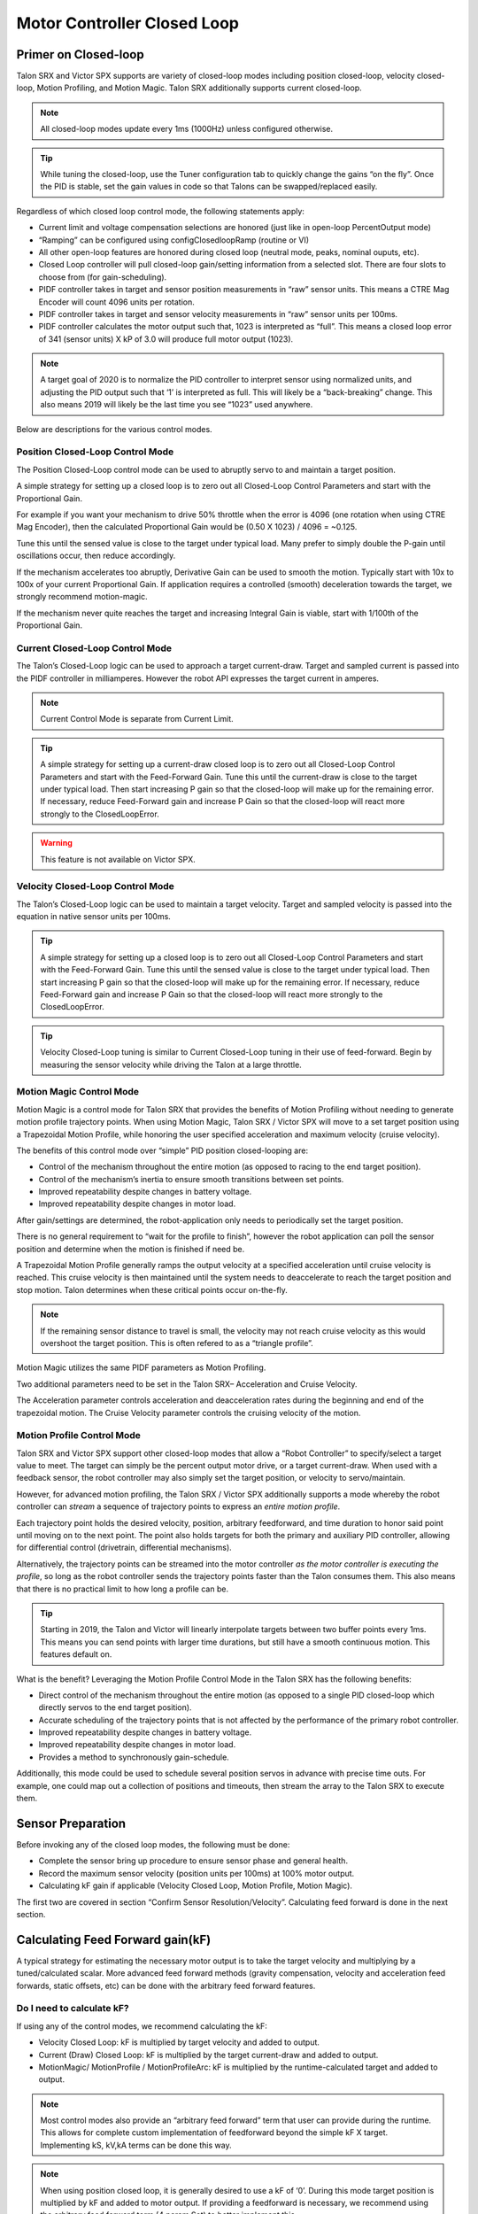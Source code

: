 Motor Controller Closed Loop
============================

.. note: Talon SRX and Victor SPX can be used with PWM or CAN bus. However, the features below require CAN bus.

Primer on Closed-loop
~~~~~~~~~~~~~~~~~~~~~~~~~~~~~~~~~~~~~~~~~~~~~~~~~~~~~~~~~~~~~~~~~~~~~~~~~~~~~~~~~~~~~~~~~~~~~~~~~~~~~~~~~~~~~~~~~~~~

Talon SRX and Victor SPX supports are variety of closed-loop modes including position closed-loop, velocity closed-loop, Motion Profiling, and Motion Magic.  Talon SRX additionally supports current closed-loop. 

.. note:: All closed-loop modes update every 1ms (1000Hz) unless configured otherwise.

.. tip:: While tuning the closed-loop, use the Tuner configuration tab to quickly change the gains “on the fly”. Once the PID is stable, set the gain values in code so that Talons can be swapped/replaced easily.  

Regardless of which closed loop control mode, the following statements apply:

- Current limit and voltage compensation selections are honored (just like in open-loop PercentOutput mode)
- “Ramping” can be configured using configClosedloopRamp (routine or VI)
- All other open-loop features are honored during closed loop (neutral mode, peaks, nominal ouputs, etc).
- Closed Loop controller will pull closed-loop gain/setting information from a selected slot.  There are four slots to choose from (for gain-scheduling).
- PIDF controller takes in target and sensor position measurements in “raw” sensor units.  This means a CTRE Mag Encoder will count 4096 units per rotation.
- PIDF controller takes in target and sensor velocity measurements in “raw” sensor units per 100ms.  
- PIDF controller calculates the motor output such that, 1023 is interpreted as “full”.  This means a closed loop error of 341 (sensor units) X kP of 3.0 will produce full motor output (1023).

.. note:: A target goal of 2020 is to normalize the PID controller to interpret sensor using normalized units, and adjusting the PID output such that  ‘1’ is interpreted as full.  This will likely be a “back-breaking” change.  This also means 2019 will likely be the last time you see “1023” used anywhere.

Below are descriptions for the various control modes.

Position Closed-Loop Control Mode
----------------------------------------------------------------------------------

The Position Closed-Loop control mode can be used to abruptly servo to and maintain a target position. 

A simple strategy for setting up a closed loop is to zero out all Closed-Loop Control Parameters and start with the Proportional Gain.  

For example if you want your mechanism to drive 50% throttle when the error is 4096 (one rotation when using CTRE Mag Encoder), then the calculated Proportional Gain would be (0.50 X 1023) / 4096 = ~0.125.  

Tune this until the sensed value is close to the target under typical load.  Many prefer to simply double the P-gain until oscillations occur, then reduce accordingly.

If the mechanism accelerates too abruptly, Derivative Gain can be used to smooth the motion.  Typically start with 10x to 100x of your current Proportional Gain.  
If application requires a controlled (smooth) deceleration towards the target, we strongly recommend motion-magic.

If the mechanism never quite reaches the target and increasing Integral Gain is viable, start with 1/100th of the Proportional Gain.


Current Closed-Loop Control Mode
----------------------------------------------------------------------------------
The Talon’s Closed-Loop logic can be used to approach a target current-draw.  Target and sampled current is passed into the PIDF controller in milliamperes.  However the robot API expresses the target current in amperes.

.. note:: Current Control Mode is separate from Current Limit.  

.. tip:: A simple strategy for setting up a current-draw closed loop is to zero out all Closed-Loop Control Parameters and start with the Feed-Forward Gain.  Tune this until the current-draw is close to the target under typical load.  Then start increasing P gain so that the closed-loop will make up for the remaining error.  If necessary, reduce Feed-Forward gain and increase P Gain so that the closed-loop will react more strongly to the ClosedLoopError.

.. warning:: This feature is not available on Victor SPX.

Velocity Closed-Loop Control Mode
----------------------------------------------------------------------------------
The Talon’s Closed-Loop logic can be used to maintain a target velocity.  
Target and sampled velocity is passed into the equation in native sensor units per 100ms.  

.. tip:: A simple strategy for setting up a closed loop is to zero out all Closed-Loop Control Parameters and start with the Feed-Forward Gain.  Tune this until the sensed value is close to the target under typical load.  Then start increasing P gain so that the closed-loop will make up for the remaining error.  If necessary, reduce Feed-Forward gain and increase P Gain so that the closed-loop will react more strongly to the ClosedLoopError.

.. tip:: Velocity Closed-Loop tuning is similar to Current Closed-Loop tuning in their use of feed-forward.  Begin by measuring the sensor velocity while driving the Talon at a large throttle.

 
Motion Magic Control Mode
----------------------------------------------------------------------------------
Motion Magic is a control mode for Talon SRX that provides the benefits of Motion Profiling without needing to generate motion profile trajectory points.  
When using Motion Magic, Talon SRX / Victor SPX will move to a set target position using a Trapezoidal Motion Profile, while honoring the user specified acceleration and maximum velocity (cruise velocity).

The benefits of this control mode over “simple” PID position closed-looping are:

• Control of the mechanism throughout the entire motion (as opposed to racing to the end target position).  
• Control of the mechanism’s inertia to ensure smooth transitions between set points. 
• Improved repeatability despite changes in battery voltage.
• Improved repeatability despite changes in motor load.

After gain/settings are determined, the robot-application only needs to periodically set the target position.  

There is no general requirement to “wait for the profile to finish”, however the robot application can poll the sensor position and determine when the motion is finished if need be.

A Trapezoidal Motion Profile generally ramps the output velocity at a specified acceleration until cruise velocity is reached.  This cruise velocity is then maintained until the system needs to deaccelerate to reach the target position and stop motion.  Talon determines when these critical points occur on-the-fly.   

.. note:: If the remaining sensor distance to travel is small, the velocity may not reach cruise velocity as this would overshoot the target position.  This is often refered to as a “triangle profile”.

.. image:: img/closedlp-1.png


Motion Magic utilizes the same PIDF parameters as Motion Profiling.  

Two additional parameters need to be set in the Talon SRX– Acceleration and Cruise Velocity.

The Acceleration parameter controls acceleration and deacceleration rates during the beginning and end of the trapezoidal motion.  The Cruise Velocity parameter controls the cruising velocity of the motion.


Motion Profile Control Mode
----------------------------------------------------------------------------------
Talon SRX and Victor SPX support other closed-loop modes that allow a “Robot Controller” to specify/select a target value to meet.  The target can simply be the percent output motor drive, or a target current-draw.  When used with a feedback sensor, the robot controller may also simply set the target position, or velocity to servo/maintain.   

However, for advanced motion profiling, the Talon SRX / Victor SPX additionally supports a mode whereby the robot controller can *stream* a sequence of trajectory points to express an *entire motion profile*.

Each trajectory point holds the desired velocity, position, arbitrary feedforward, and time duration to honor said point until moving on to the next point.  The point also holds targets for both the primary and auxiliary PID controller, allowing for differential control (drivetrain, differential mechanisms).

Alternatively, the trajectory points can be streamed into the motor controller *as the motor controller is executing the profile*, so long as the robot controller sends the trajectory points faster than the Talon consumes them.  This also means that there is no practical limit to how long a profile can be.

.. tip :: Starting in 2019, the Talon and Victor will linearly interpolate targets between two buffer points every 1ms.  This means you can send points with larger time durations, but still have a smooth continuous motion.  This features default on.

What is the benefit? 
Leveraging the Motion Profile Control Mode in the Talon SRX has the following benefits:

• Direct control of the mechanism throughout the entire motion (as opposed to a single PID closed-loop which directly servos to the end target position). 
• Accurate scheduling of the trajectory points that is not affected by the performance of the primary robot controller.
• Improved repeatability despite changes in battery voltage.
• Improved repeatability despite changes in motor load. 
• Provides a method to synchronously gain-schedule.

Additionally, this mode could be used to schedule several position servos in advance with precise time outs.  For example, one could map out a collection of positions and timeouts, then stream the array to the Talon SRX to execute them.



Sensor Preparation
~~~~~~~~~~~~~~~~~~~~~~~~~~~~~~~~~~~~~~~~~~~~~~~~~~~~~~~~~~~~~~~~~~~~~~~~~~~~~~~~~~~~~~~~~~~~~~~~~~~~~~~~~~~~~~~~~~~~

Before invoking any of the closed loop modes, the following must be done:

• Complete the sensor bring up procedure to ensure sensor phase and general health.
• Record the maximum sensor velocity (position units per 100ms) at 100% motor output.
• Calculating kF gain if applicable (Velocity Closed Loop, Motion Profile, Motion Magic).

The first two are covered in section “Confirm Sensor Resolution/Velocity”.
Calculating feed forward is done in the next section.

Calculating Feed Forward gain(kF)
~~~~~~~~~~~~~~~~~~~~~~~~~~~~~~~~~~~~~~~~~~~~~~~~~~~~~~~~~~~~~~~~~~~~~~~~~~~~~~~~~~~~~~~~~~~~~~~~~~~~~~~~~~~~~~~~~~~~
A typical strategy for estimating the necessary motor output is to take the target velocity and multiplying by a tuned/calculated scalar.
More advanced feed forward methods (gravity compensation, velocity and acceleration feed forwards, static offsets, etc) can be done with the arbitrary feed forward features.

Do I need to calculate kF?
----------------------------------------------------------------------------------
If using any of the control modes, we recommend calculating the kF:

- Velocity Closed Loop: kF is multiplied by target velocity and added to output.
- Current (Draw) Closed Loop: kF is multiplied by the target current-draw and added to output.
- MotionMagic/ MotionProfile / MotionProfileArc: kF is multiplied by the runtime-calculated target and added to output.

.. note:: Most control modes also provide an “arbitrary feed forward” term that user can provide during the runtime.  This allows for complete custom implementation of feedforward beyond the simple kF X target.  Implementing kS, kV,kA terms can be done this way.

.. note:: When using position closed loop, it is generally desired to use a kF of ‘0’.  During this mode target position is multiplied by  kF and added to motor output.  If providing a feedforward is necessary, we recommend using the arbitrary feed forward term (4 param Set) to better implement this.


How to calculate kF
----------------------------------------------------------------------------------
Using Tuner (Self-Test or Plotter), we’ve measured a peak velocity of **9326** native units per 100ms at 100% output.  This can also be retrieved using getSelectedSensorVelocity (routine or VI).

Now let’s calculate a Feed-forward gain so that 100% motor output is calculated when the requested speed is **9326** native units per 100ms.

F-gain = (100% X 1023) / **9326**
F-gain = 0.1097

Let’s check our math, if the target speed is **9326** native units per 100ms, Closed-loop output will be (0.1097 X **9326**) => 1023 (full forward).

..note the output of the PIDF engine in Talon/Victor uses 1023 as the “full output.  However the 2020 software release will likely normalize this so that a value of ‘1’ yields “full output.”  This is 



Motion Magic / Position / Velocity / Current Closed Loop Closed Loop
~~~~~~~~~~~~~~~~~~~~~~~~~~~~~~~~~~~~~~~~~~~~~~~~~~~~~~~~~~~~~~~~~~~~~~~~~~~~~~~~~~~~~~~~~~~~~~~~~~~~~~~~~~~~~~~~~~~~

Closed-looping the position/velocity value of a sensor is explained in this section.  
This section also applies to the current (draw) closed loop mode.

Relevent source examples can be found at:

- https://github.com/CrossTheRoadElec/Phoenix-Examples-Languages
- https://github.com/CrossTheRoadElec/Phoenix-Examples-LabVIEW

The general steps are:

- Selecting the sensor type (see previous Bring-Up sections)
- Confirm motor and sensor health (see previous Bring-Up section on sensor)
- Confirm sensor phase (see previous Bring-Up sections)
- Collect max sensor velocity information (see calculating kF section)
- Bring up plotting interface so you can visually see sensor position and motor output.  This can be done via Tuner Plotter, or through LabVIEW/SmartDash/API plotting.
- Configure gains and closed-loop centric configs.

.. note :: if you are using current closed-loop, than a sensor is not necessary

.. note :: Current closed loop is not available on Victor SPX, it is only available on Talon SRX.




Once these previous checks are done, continue down to the gain instructions.

.. note:: This assumes all previous steps have been followed correctly.

1. Checkout the relevant example from CTREs GitHub.

2. Set all of your gains to zero.  Use either API or Phoenix Tuner.

3. If not using Position-Closed loop mode, set the kF to your calculated value.

4. If using Motion Magic, set your initial cruise velocity and acceleration.

The recommended way to do this is to take your max sensor velocity (previous section).

Suppose your kMaxSensorVelocity is **9326** units per 100ms.  A reasonable initial cruise velocity may be half of this velocity, which is **4663**.

Config **4663** to be the cruiseVelocity via configMotionCruiseVelocity routine/VI.

Next lets set the acceleration, which is in velocity units per second (where velocity units = change in sensor per 100ms).  This means that if we choose the same value of **4663** for our acceleration, than Motion Magic will ensure it takes one full second to reach peak cruise velocity.

In short set the acceleration to be the same **4663** value via configMotionAcceleration routine/VI. 

Later you can increase these values based on the application requirements.

5. Deploy the application and use the joystick to adjust your target.  Normally this requires holding down a button on the gamepad (to enter closed loop mode).

Plot the sensor-position to access how well it is tracking.

In this example the mechanism is the left-side of a robot’s drivetrain.  
The robot is elevated such that the wheels spin free.  
In the capture below we see the sensor position/velocity (blue) and the Active Trajectory position/velocity (brown/orange).  
At the end of the movement the closed-loop error (which is in raw units) is sitting at ~1400.units.  
Given the resolution of the sensor this is approximately 0.34 rotations (4096 units per rotation).  
Another note is that when the movement is finished, you can freely back-drive the mechanism without motor-response (because PID gains are zero).

.. image:: img/closedlp-2.png


Dialing kP
----------------------------------------------------------------------------------

Next we will add in P-gain so that the closed-loop can react to error.  In the previous section, after running the mechanism with just F-gain, the servo appears to settle with an error or ~1400.

Given an error of (~1400.), suppose we want to respond with another 10% of throttle.  Then our starting kP would be….

(10% X 1023) / (1400) = 0.0731
Now let’s check our math, if the Talon SRX sees an error of 1400 the P-term will be
1400 X 0.0731= 102 (which is about 10% of 1023)
kP = 0.0731


 Apply the P -gain programmatically using your preferred method.  Now retest to see how well the closed-loop responds to varying loads.  

 
Retest the maneuver by holding button 1 and sweeping the gamepad stick.
At the end of this capture, the wheels were hand-spun to demonstrate how aggressive the position servo responds.
Because the wheel still back-drives considerably before motor holds position, the P-gain still needs to be increased.

.. image:: img/closedlp-3.png

Double the P-gain until the system oscillates (by a small amount) or until the system responds adequately.

After a few rounds the P gain is at 0.6.

Scope captures below show the sensor position and target position follows visually, but back-driving the motor still shows a minimal motor response.

After several rounds, we’ve landed on a P gain value of 3.  The mechanism overshoots a bit at the end of the maneuver.  Additionally, back-driving the wheel is very difficult as the motor-response is immediate (good).

.. image:: img/closedlp-4.png

Once settles, the motor is back-driven to assess how firm the motor holds position.

The wheel is held by the motor firmly.


.. image:: img/closedlp-5.png

Dialing kD
----------------------------------------------------------------------------------

To resolve the overshoot at the end of the maneuver, D-gain is added.  D-gain can start typically at 10 X P-gain.

With this change the visual overshoot of the wheel is gone.  The plots also reveal reduced overshoot at the end of the maneuver.

.. image:: img/closedlp-6.png

Dialing kI
----------------------------------------------------------------------------------

Typically, the final step is to confirm the sensor settles very close to the target position.  If the final closed-loop error is not quite close enough to zero, consider adding I-gain and I-zone to ensure the Closed-Loop Error ultimately lands at zero (or close enough).  

In testing the closed-loop error settles around 20 units, so we’ll set the Izone to 50 units (large enough to cover the typical error), and start the I-gain at something small (0.001).

Keep doubling I-gain until the error reliably settles to zero.


With some tweaking, we find an I-gain that ensures maneuver settles with an error of 0.

.. image:: img/closedlp-7.png

If using Motion Magic, the acceleration and cruise-velocity can be modified to hasten/dampen the maneuver as the application requires.

^^^^^^^^^^^^^^^^^^^^^^^^^^^^^^^^^^^^^^^^^^^^^^^^^^^^^^^^^^^^^^^^^


Closed-Loop Configurations
~~~~~~~~~~~~~~~~~~~~~~~~~~~~~~~~~~~~~~~~~~~~~~~~~~~~~~~~~~~~~~~~~~~~~~~~~~~~~~~~~~~~~~~~~~~~~~~~~~~~~~~~~~~~~~~~~~~~
The remaining closed-loop centric configs are listed below.  

General Closed-Loop Configs
----------------------------------------------------------------------------------
+----------------------------------------+------------------------------------------------------------------------+
|                Name                    |                         Description                                    |
+----------------------------------------+------------------------------------------------------------------------+
| PID 0 Primary Feedback Sensor          |  | Selects the sensor source for PID0 closed loop, soft limits, and    |
|                                        |  | value reporting for the SelectedSensor API.                         |
+----------------------------------------+------------------------------------------------------------------------+
| PID 0 Primary Sensor Coefficient       |  | Scalar (0,1] to multiply selected sensor value before appling.      |
|                                        |  | Note this will reduce resolution of the closed-loop.                |
+----------------------------------------+------------------------------------------------------------------------+
| PID 1 Aux Feedback Sensor              |  Select the sensor to use for Aux PID[1].                              |
+----------------------------------------+------------------------------------------------------------------------+
| PID 1 Aux Sensor Coefficient           |  | Scalar (0,1] to multiply selected sensor value before applying.     |
|                                        |  | Note that this will reduce the resolution of the closed-loop.       |
+----------------------------------------+------------------------------------------------------------------------+
| PID 1 Polarity                         |  | False: motor output = PID[0] + PID[1],  follower = PID[0] - PID[1]. |
|                                        |  | True : motor output = PID[0] - PID[1],  follower = PID[0] + PID[1]. |
+----------------------------------------+------------------------------------------------------------------------+
|                                        |  | This only occurs if follower is an auxiliary type.                  |
| Closed Loop Ramp                       |  | How much ramping to apply in seconds from neutral-to-full.          |
|                                        |  | A value of 0.100 means 100ms from neutral to full output.           |
|                                        |  | Set to 0 to disable.                                                |
|                                        |  | Max value is 10 seconds.                                            |
+----------------------------------------+------------------------------------------------------------------------+


Closed-Loop configs per slot (four slots available)
----------------------------------------------------------------------------------
=======================================     =========================================================================================================================================================================================================================================================================================================================  
Name										Description							
=======================================     =========================================================================================================================================================================================================================================================================================================================  
kF 											Feed Fwd gain for Closed loop.  
											See documentation for calculation details.  
											If using velocity, motion magic, or motion profile, 
											use (1023 * duty-cycle / sensor-velocity-sensor-units-per-100ms)
kP 											Proportional gain for closed loop.  This is multiplied by closed loop error in sensor units.  Note the closed loop output interprets a final value of 1023 as full output.  So use a gain of '0.25' to get full output if err is 4096u (Mag Encoder 1 rotation)
kI 											Integral gain for closed loop.  This is multiplied by closed loop error in sensor units every PID Loop.  Note the closed loop output interprets a final value of 1023 as full output.  So use a gain of '0.00025' to get full output if err is 4096u (Mag Encoder 1 rotation) after 1000 loops
kD 											Derivative gain for closed loop.  This is multiplied by derivative error (sensor units per PID loop).  Note the closed loop output interprets a final value of 1023 as full output.  So use a gain of '250' to get full output if derr is 4096u per  (Mag Encoder 1 rotation) per 1000 loops (typ 1 sec)
Loop Period Ms 								Number of milliseconds per PID loop.  Typically, this is 1ms.
Allowable Error 							If the closed loop error is within this threshold, the motor output will be neutral.  Set to 0 to disable.  Value is in sensor units.
I Zone 										Integral Zone can be used to auto clear the integral accumulator if the sensor pos is too far from the target.  This prevent unstable oscillation if the kI is too large.  Value is in sensor units.
Max Integral Accum 							Cap on the integral accumulator in sensor units.  Note accumulator is multiplied by kI AFTER this cap takes effect.
Peak Output 								Absolute max motor output during closed-loop control modes only.  A value of '1' represents full output in both directions.
=======================================     =========================================================================================================================================================================================================================================================================================================================  


Motion Magic Closed-Loop Configs
----------------------------------------------------------------------------------
=======================================     =========================================================================================================================================================================================================================================================================================================================  
Name										Description							
=======================================     =========================================================================================================================================================================================================================================================================================================================  
Acceleration								Motion Magic target acceleration in (sensor units per 100ms) per second.
Cruise Velocity                   			Motion Magic maximum target velocity in sensor units per 100ms.
=======================================     =========================================================================================================================================================================================================================================================================================================================  

Motion Profile Configs
----------------------------------------------------------------------------------
+----------------------------------------+------------------------------------------------------------------------+
|                Name                    |                         Description                                    |
+----------------------------------------+------------------------------------------------------------------------+
| Base Trajectory Period                 | | Base value (ms) ADDED to every buffered trajectory point.            |
|                                        | | Note that each trajectory point has an individual duration (0-127ms).|
|                                        | | This can be used to uniformly delay every point.                     |
+----------------------------------------+------------------------------------------------------------------------+
| Trajectory Interpolation Enable        | | Set to true so Motion Profile Executor to linearize the target       |
|                                        | | position and velocity every 1ms. Set to false to match 2018 season   |
|                                        | | behavior (no linearization). This feature allows sending less        |
|                                        | | points over time and still having resolute control                   |
|                                        | | Default is set to true.                                              |
+----------------------------------------+------------------------------------------------------------------------+
